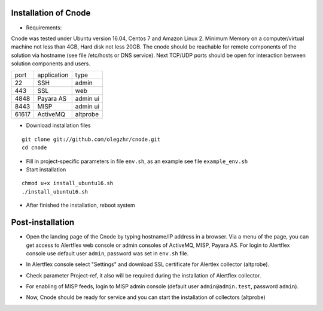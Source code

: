 Installation of Cnode
---------------------

* Requirements:

Cnode was tested under Ubuntu version 16.04, Centos 7 and Amazon Linux 2.
Minimum Memory on a computer/virtual machine not less than 4GB, Hard disk not less 20GB.
The cnode should be reachable for remote components of the solution via hostname (see file /etc/hosts or DNS service).
Next TCP/UDP ports should be open for interaction between solution components and users. 

+----------+-------------+----------+
| port     | application | type     |
+----------+-------------+----------+
| 22       |  SSH        | admin    |
+----------+-------------+----------+
| 443      |  SSL        | web      |
+----------+-------------+----------+
| 4848     |  Payara AS  | admin ui |
+----------+-------------+----------+
| 8443     |  MISP       | admin ui |
+----------+-------------+----------+
| 61617    |  ActiveMQ   | altprobe |
+----------+-------------+----------+

	
* Download installation files

.. parsed-literal::
  git clone git://github.com/olegzhr/cnode.git
  cd cnode

* Fill in project-specific parameters in file ``env.sh``, as an example see file ``example_env.sh``

* Start installation
	
.. parsed-literal::
  chmod u+x install_ubuntu16.sh
  ./install_ubuntu16.sh

* After finished the installation, reboot system

Post-installation
-----------------

* Open the landing page of the Cnode by typing hostname/IP address in a browser. Via a menu of the page, you can get access to Alertflex web console or admin consoles of ActiveMQ, MISP, Payara AS. For login to Alertflex console use default user ``admin``, password was set in ``env.sh`` file.
.. image:: /images/main-page.png

* In Alertflex console select "Settings" and download SSL certificate for Alertlex collector (altprobe).

.. image:: /images/project.png

* Check parameter Project-ref, it also will be required during the installation of Alertflex collector.

.. image:: /images/project-id.png

* For enabling of MISP feeds, login to MISP admin console  (default user ``admin@admin.test``, password ``admin``).

.. image:: /images/misp-feeds.png

* Now, Cnode should be ready for service and you can start the installation of collectors (altprobe)

